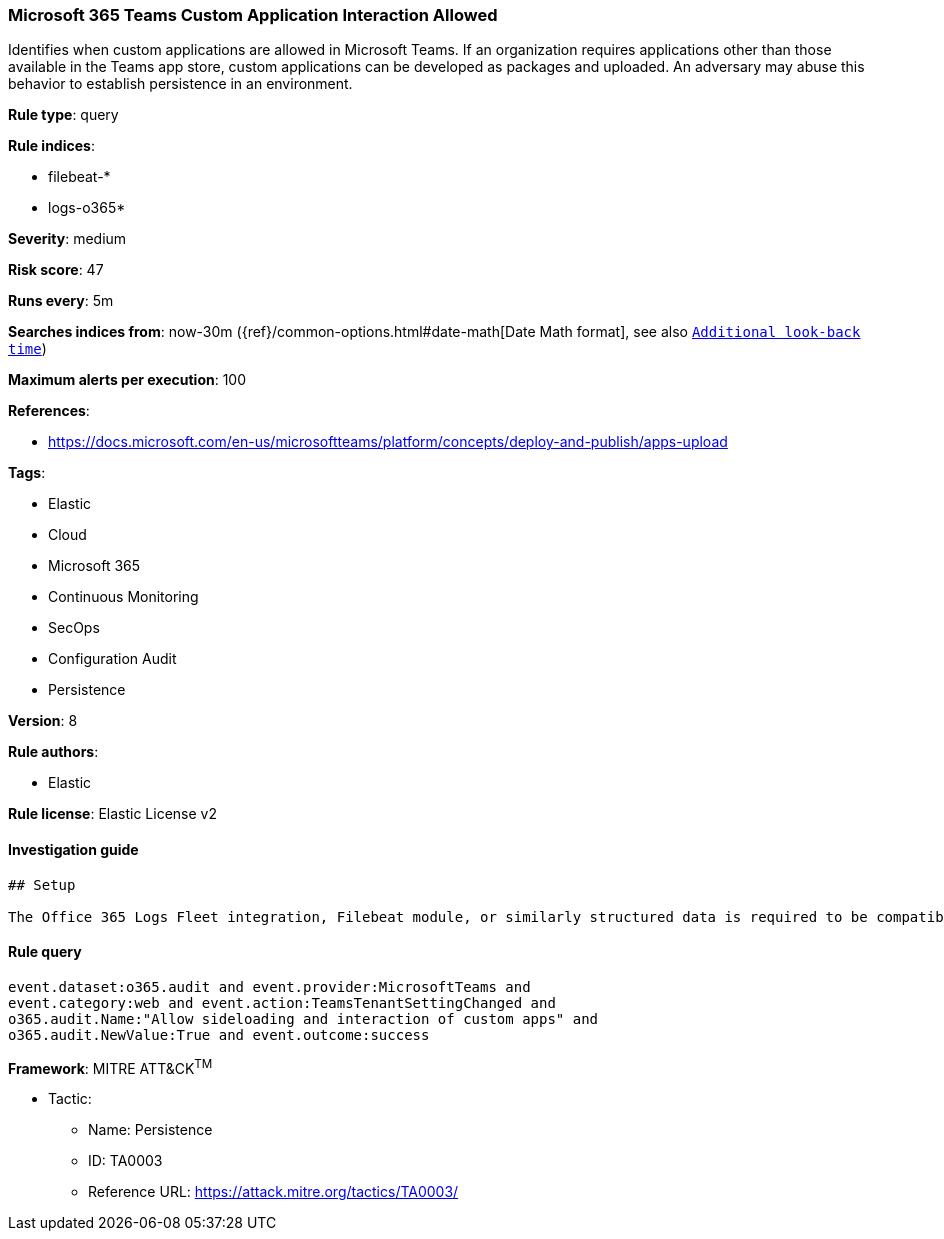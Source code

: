 [[prebuilt-rule-7-16-4-microsoft-365-teams-custom-application-interaction-allowed]]
=== Microsoft 365 Teams Custom Application Interaction Allowed

Identifies when custom applications are allowed in Microsoft Teams. If an organization requires applications other than those available in the Teams app store, custom applications can be developed as packages and uploaded. An adversary may abuse this behavior to establish persistence in an environment.

*Rule type*: query

*Rule indices*: 

* filebeat-*
* logs-o365*

*Severity*: medium

*Risk score*: 47

*Runs every*: 5m

*Searches indices from*: now-30m ({ref}/common-options.html#date-math[Date Math format], see also <<rule-schedule, `Additional look-back time`>>)

*Maximum alerts per execution*: 100

*References*: 

* https://docs.microsoft.com/en-us/microsoftteams/platform/concepts/deploy-and-publish/apps-upload

*Tags*: 

* Elastic
* Cloud
* Microsoft 365
* Continuous Monitoring
* SecOps
* Configuration Audit
* Persistence

*Version*: 8

*Rule authors*: 

* Elastic

*Rule license*: Elastic License v2


==== Investigation guide


[source, markdown]
----------------------------------
## Setup

The Office 365 Logs Fleet integration, Filebeat module, or similarly structured data is required to be compatible with this rule.
----------------------------------

==== Rule query


[source, js]
----------------------------------
event.dataset:o365.audit and event.provider:MicrosoftTeams and
event.category:web and event.action:TeamsTenantSettingChanged and
o365.audit.Name:"Allow sideloading and interaction of custom apps" and
o365.audit.NewValue:True and event.outcome:success

----------------------------------

*Framework*: MITRE ATT&CK^TM^

* Tactic:
** Name: Persistence
** ID: TA0003
** Reference URL: https://attack.mitre.org/tactics/TA0003/
